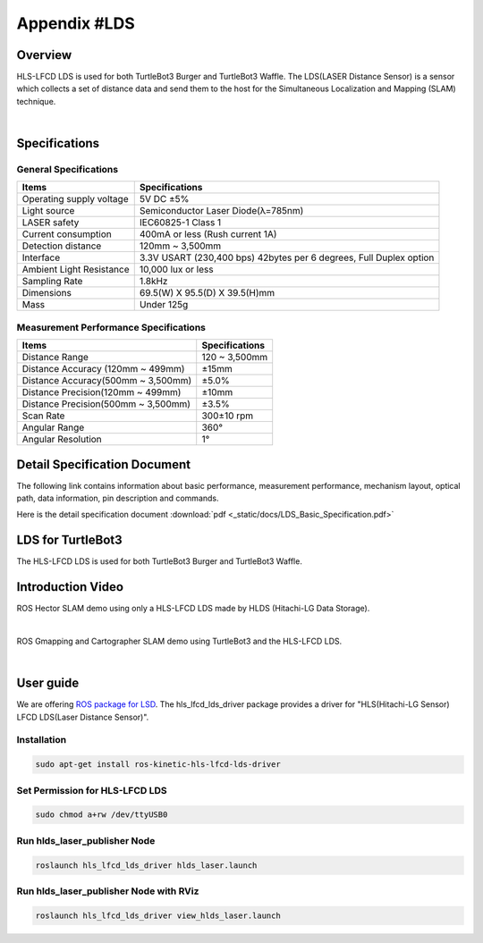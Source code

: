 .. _appendix_lds:

Appendix #LDS
==============

.. image:: _static/appendix/lds/lds.png

Overview
--------

HLS-LFCD LDS is used for both TurtleBot3 Burger and TurtleBot3 Waffle. The LDS(LASER Distance Sensor) is a sensor which collects a set of distance data and send them to the host for the Simultaneous Localization and Mapping (SLAM) technique.

.. raw:: html

  <iframe width="640" height="360" src="https://www.youtube.com/embed/9oic8aT3wIc" frameborder="0" allowfullscreen></iframe>

|

Specifications
--------------

General Specifications
~~~~~~~~~~~~~~~~~~~~~~

+--------------------------+--------------------------------------------------------------------+
| Items                    | Specifications                                                     |
+==========================+====================================================================+
| Operating supply voltage | 5V DC ±5%                                                          |
+--------------------------+--------------------------------------------------------------------+
| Light source             | Semiconductor Laser Diode(λ=785nm)                                 |
+--------------------------+--------------------------------------------------------------------+
| LASER safety             | IEC60825-1 Class 1                                                 |
+--------------------------+--------------------------------------------------------------------+
| Current consumption      | 400mA or less (Rush current 1A)                                    |
+--------------------------+--------------------------------------------------------------------+
| Detection distance       | 120mm ~ 3,500mm                                                    |
+--------------------------+--------------------------------------------------------------------+
| Interface                | 3.3V USART (230,400 bps) 42bytes per 6 degrees, Full Duplex option |
+--------------------------+--------------------------------------------------------------------+
| Ambient Light Resistance | 10,000 lux or less                                                 |
+--------------------------+--------------------------------------------------------------------+
| Sampling Rate            | 1.8kHz                                                             |
+--------------------------+--------------------------------------------------------------------+
| Dimensions               | 69.5(W) X 95.5(D) X 39.5(H)mm                                      |
+--------------------------+--------------------------------------------------------------------+
| Mass                     | Under 125g                                                         |
+--------------------------+--------------------------------------------------------------------+

Measurement Performance Specifications
~~~~~~~~~~~~~~~~~~~~~~~~~~~~~~~~~~~~~~

+------------------------------------+---------------+
| Items                              | Specifications|
+====================================+===============+
| Distance Range                     | 120 ~ 3,500mm |
+------------------------------------+---------------+
| Distance Accuracy (120mm ~ 499mm)  | ±15mm         |
+------------------------------------+---------------+
| Distance Accuracy(500mm ~ 3,500mm) | ±5.0%         |
+------------------------------------+---------------+
| Distance Precision(120mm ~ 499mm)  | ±10mm         |
+------------------------------------+---------------+
| Distance Precision(500mm ~ 3,500mm)| ±3.5%         |
+------------------------------------+---------------+
| Scan Rate                          | 300±10 rpm    |
+------------------------------------+---------------+
| Angular Range                      | 360°          |
+------------------------------------+---------------+
| Angular Resolution                 | 1°            |
+------------------------------------+---------------+

Detail Specification Document
-----------------------------

The following link contains information about basic performance, measurement performance, mechanism layout, optical path, data information, pin description and commands.

Here is the detail specification document :download:`pdf <_static/docs/LDS_Basic_Specification.pdf>`


LDS for TurtleBot3
------------------

The HLS-LFCD LDS is used for both TurtleBot3 Burger and TurtleBot3 Waffle.

.. image:: _static/hardware/turtlebot3_models.png

Introduction Video
------------------

ROS Hector SLAM demo using only a HLS-LFCD LDS made by HLDS (Hitachi-LG Data Storage).

.. raw:: html

  <iframe width="640" height="360" src="https://www.youtube.com/embed/s7CflpA6TOo" frameborder="0" allowfullscreen></iframe>

|

ROS Gmapping and Cartographer SLAM demo using TurtleBot3 and the HLS-LFCD LDS.

.. raw:: html

  <iframe width="640" height="360" src="https://www.youtube.com/embed/lkW4-dG2BCY" frameborder="0" allowfullscreen></iframe>

|

User guide
----------

We are offering `ROS package for LSD`_. The hls_lfcd_lds_driver package provides a driver for "HLS(Hitachi-LG Sensor) LFCD LDS(Laser Distance Sensor)".

Installation
~~~~~~~~~~~~

.. code-block:: bash

  sudo apt-get install ros-kinetic-hls-lfcd-lds-driver

Set Permission for HLS-LFCD LDS
~~~~~~~~~~~~~~~~~~~~~~~~~~~~~~~

.. code-block:: bash

  sudo chmod a+rw /dev/ttyUSB0

Run hlds_laser_publisher Node
~~~~~~~~~~~~~~~~~~~~~~~~~~~~~

.. code-block:: bash

  roslaunch hls_lfcd_lds_driver hlds_laser.launch

Run hlds_laser_publisher Node with RViz
~~~~~~~~~~~~~~~~~~~~~~~~~~~~~~~~~~~~~~~

.. code-block:: bash

  roslaunch hls_lfcd_lds_driver view_hlds_laser.launch

.. _ROS package for LSD: http://wiki.ros.org/hls_lfcd_lds_driver
